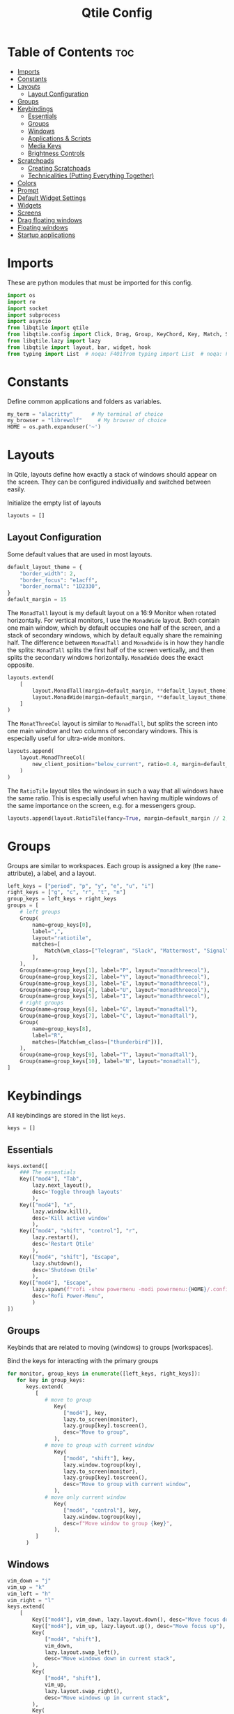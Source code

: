 #+TITLE: Qtile Config
#+PROPERTY: header-args :tangle config.py
#+STARTUP: overview
#+auto_tangle: t

* Table of Contents :toc:
- [[#imports][Imports]]
- [[#constants][Constants]]
- [[#layouts][Layouts]]
  - [[#layout-configuration][Layout Configuration]]
- [[#groups][Groups]]
- [[#keybindings][Keybindings]]
  - [[#essentials][Essentials]]
  - [[#groups-1][Groups]]
  - [[#windows][Windows]]
  - [[#applications--scripts][Applications & Scripts]]
  - [[#media-keys][Media Keys]]
  - [[#brightness-controls][Brightness Controls]]
- [[#scratchpads][Scratchpads]]
  - [[#creating-scratchpads][Creating Scratchpads]]
  - [[#technicalities-putting-everything-together][Technicalities (Putting Everything Together)]]
- [[#colors][Colors]]
- [[#prompt][Prompt]]
- [[#default-widget-settings][Default Widget Settings]]
- [[#widgets][Widgets]]
- [[#screens][Screens]]
- [[#drag-floating-windows][Drag floating windows]]
- [[#floating-windows][Floating windows]]
- [[#startup-applications][Startup applications]]

* Imports
These are python modules that must be imported for this config.

#+BEGIN_SRC python
import os
import re
import socket
import subprocess
import asyncio
from libqtile import qtile
from libqtile.config import Click, Drag, Group, KeyChord, Key, Match, Screen, ScratchPad, DropDown
from libqtile.lazy import lazy
from libqtile import layout, bar, widget, hook
from typing import List  # noqa: F401from typing import List  # noqa: F401
#+END_SRC

* Constants
Define common applications and folders as variables.

#+BEGIN_SRC python
my_term = "alacritty"      # My terminal of choice
my_browser = "librewolf"     # My browser of choice
HOME = os.path.expanduser('~')
#+END_SRC

* Layouts
In Qtile, layouts define how exactly a stack of windows should appear on the screen.
They can be configured individually and switched between easily.

Initialize the empty list of layouts
#+BEGIN_SRC python
layouts = []
#+END_SRC

** Layout Configuration

Some default values that are used in most layouts.
#+BEGIN_SRC python
default_layout_theme = {
    "border_width": 2,
    "border_focus": "e1acff",
    "border_normal": "1D2330",
}
default_margin = 15
#+END_SRC

The =MonadTall= layout is my default layout on a 16:9 Monitor when rotated horizontally.
For vertical monitors, I use the =MonadWide= layout.
Both contain one main window, which by default occupies one half of the screen,
and a stack of secondary windows, which by default equally share the remaining half.
The difference between =MonadTall= and =MonadWide= is in how they handle the splits:
=MonadTall= splits the first half of the screen vertically, and then splits the secondary windows horizontally.
=MonadWide= does the exact opposite.
#+begin_src python
layouts.extend(
    [
        layout.MonadTall(margin=default_margin, **default_layout_theme),
        layout.MonadWide(margin=default_margin, **default_layout_theme),
    ]
)
#+end_src

The =MonatThreeCol= layout is similar to =MonadTall=, but splits the screen into one main window and two columns of secondary windows.
This is especially useful for ultra-wide monitors.
#+begin_src python
layouts.append(
    layout.MonadThreeCol(
        new_client_position="below_current", ratio=0.4, margin=default_margin, **default_layout_theme
    )
)
#+end_src

The =RatioTile= layout tiles the windows in such a way that all windows have the same ratio.
This is especially useful when having multiple windows of the same importance on the screen, e.g. for a messengers group.
#+begin_src python
layouts.append(layout.RatioTile(fancy=True, margin=default_margin // 2, **default_layout_theme))
#+end_src

* Groups
Groups are similar to workspaces.
Each group is assigned a key (the =name=-attribute), a label, and a layout.

#+begin_src python
left_keys = ["period", "p", "y", "e", "u", "i"]
right_keys = ["g", "c", "r", "t", "n"]
group_keys = left_keys + right_keys
groups = [
    # left groups
    Group(
        name=group_keys[0],
        label=",",
        layout="ratiotile",
        matches=[
            Match(wm_class=["Telegram", "Slack", "Mattermost", "Signal", "Element", "discord"]),
        ],
    ),
    Group(name=group_keys[1], label="P", layout="monadthreecol"),
    Group(name=group_keys[2], label="Y", layout="monadthreecol"),
    Group(name=group_keys[3], label="E", layout="monadthreecol"),
    Group(name=group_keys[4], label="U", layout="monadthreecol"),
    Group(name=group_keys[5], label="I", layout="monadthreecol"),
    # right groups
    Group(name=group_keys[6], label="G", layout="monadtall"),
    Group(name=group_keys[7], label="C", layout="monadtall"),
    Group(
        name=group_keys[8],
        label="R",
        matches=[Match(wm_class=["thunderbird"])],
    ),
    Group(name=group_keys[9], label="T", layout="monadtall"),
    Group(name=group_keys[10], label="N", layout="monadtall"),
]
#+end_src

* Keybindings
All keybindings are stored in the list ~keys~.

#+begin_src python
keys = []
#+end_src

** Essentials

#+begin_src python
keys.extend([
    ### The essentials
    Key(["mod4"], "Tab",
        lazy.next_layout(),
        desc='Toggle through layouts'
        ),
    Key(["mod4"], "x",
        lazy.window.kill(),
        desc='Kill active window'
        ),
    Key(["mod4", "shift", "control"], "r",
        lazy.restart(),
        desc='Restart Qtile'
        ),
    Key(["mod4", "shift"], "Escape",
        lazy.shutdown(),
        desc='Shutdown Qtile'
        ),
    Key(["mod4"], "Escape",
        lazy.spawn(f"rofi -show powermenu -modi powermenu:{HOME}/.config/scripts/rofi/rofi-power-menu.sh"),
        desc="Rofi Power-Menu",
        )
])
#+end_src

** Groups
Keybinds that are related to moving (windows) to groups [workspaces].

Bind the keys for interacting with the primary groups
#+begin_src python
for monitor, group_keys in enumerate([left_keys, right_keys]):
   for key in group_keys:
      keys.extend(
         [
            # move to group
               Key(
                  ["mod4"], key,
                  lazy.to_screen(monitor),
                  lazy.group[key].toscreen(),
                  desc="Move to group",
               ),
            # move to group with current window
               Key(
                  ["mod4", "shift"], key,
                  lazy.window.togroup(key),
                  lazy.to_screen(monitor),
                  lazy.group[key].toscreen(),
                  desc="Move to group with current window",
               ),
            # move only current window
               Key(
                  ["mod4", "control"], key,
                  lazy.window.togroup(key),
                  desc=f"Move window to group {key}",
               ),
         ]
      )
#+end_src

** Windows

#+begin_src python
vim_down = "j"
vim_up = "k"
vim_left = "h"
vim_right = "l"
keys.extend(
    [
        Key(["mod4"], vim_down, lazy.layout.down(), desc="Move focus down"),
        Key(["mod4"], vim_up, lazy.layout.up(), desc="Move focus up"),
        Key(
            ["mod4", "shift"],
            vim_down,
            lazy.layout.swap_left(),
            desc="Move windows down in current stack",
        ),
        Key(
            ["mod4", "shift"],
            vim_up,
            lazy.layout.swap_right(),
            desc="Move windows up in current stack",
        ),
        Key(
            ["mod4"],
            vim_left,
            lazy.layout.grow_right(),
            lazy.layout.grow(),
            lazy.layout.increase_ratio(),
            lazy.layout.delete(),
            desc="Resize left",
        ),
        Key(
            ["mod4"],
            vim_right,
            lazy.layout.grow_left(),
            lazy.layout.shrink(),
            lazy.layout.decrease_ratio(),
            lazy.layout.add(),
            desc="Resize right",
        ),
        Key(
            ["mod4", "shift"],
            "asterisk",
            lazy.layout.normalize(),
            desc="normalize window size ratios",
        ),
        Key(["mod4", "shift"], "f", lazy.window.toggle_floating(), desc="toggle floating"),
        Key(["mod4"], "m", lazy.window.toggle_fullscreen(), desc="toggle fullscreen"),
        Key(
            ["mod4", "shift"],
            "Tab",
            lazy.layout.rotate(),
            lazy.layout.flip(),
            desc="Switch which side main pane occupies (XmonadTall)",
        ),
        Key(
            ["mod4"],
            "space",
            lazy.layout.next(),
            desc="Switch window focus to other pane(s) of stack",
        ),
        Key(
            ["mod4", "shift"],
            "space",
            lazy.layout.previous(),
            desc="Switch window focus to other pane(s) of stack",
        ),
    ]
)
#+end_src

** Applications & Scripts

#+begin_src python
keys.extend(
    [
        Key([], "Print", lazy.spawn("spectacle -i"), desc="Screenshot"),
        Key(["mod4"], "v", lazy.spawn("pavucontrol"), desc="PulseAudio-Control"),
        Key(["mod4"], "Return", lazy.spawn(my_term), desc="Terminal"),
        Key(
            ["mod4"],
            "a",
            lazy.spawn("emacsclient -c -a 'emacs' --eval '(org-agenda-list)'"),
            desc="Launch Emacs",
        ),
        Key(["mod4"], "b", lazy.spawn(my_browser), desc="Internet Browser"),
        Key(
            ["mod4"],
            "f",
            lazy.spawn("emacsclient -c -a 'emacs' --eval '(+default/dired nil)'"),
            desc="File-Manager",
        ),
        Key(
            ["control", "shift"],
            "Escape",
            lazy.spawn("plasma-systemmonitor"),
            desc="System Monitor",
        ),
        Key(
            ["mod4", "shift"],
            "b",
            lazy.spawn(f"{my_term} -e '{HOME}/.config/scripts/add-to-bib.fish'"),
            desc="Bibliography Utility",
        ),
        Key(["mod4"], "semicolon", lazy.spawn('emacsclient --eval "(emacs-everywhere)"')),
        # rofi utilities
        Key(["mod4"], "d", lazy.spawn("rofi -show combi -show-icons"), desc="d-Menu"),
        Key(
            ["mod4"],
            "o",
            lazy.spawn(f"fish {HOME}/.config/scripts/rofi/rofi-edit.fish"),
            desc="Open Config Files",
        ),
        Key(
            ["mod4", "shift"],
            "a",
            lazy.spawn(f"bash {HOME}/.config/scripts/rofi/rofi-add-transaction.sh"),
            desc="Ledger Utility",
        ),
        Key(
            ["mod4"],
            "z",
            lazy.spawn(f"fish {HOME}/.config/scripts/rofi/rofi-gtd.fish"),
            desc="GTD Utility",
        ),
        # cycle through autorandr profiles
        Key(
            ["mod4", "shift"],
            "grave",
            lazy.spawn(f"fish {HOME}/.config/scripts/qtile/autorandr_cycle.fish"),
            desc="Cycle through autorandr profiles",
        ),
    ]
)
#+end_src

** Media Keys
Functionality for media keys
#+begin_src python
keys.extend([
    Key([], "XF86AudioPlay", lazy.spawn("playerctl play-pause")),
    Key([], "XF86AudioNext", lazy.spawn("playerctl next")),
    Key([], "XF86AudioPrev", lazy.spawn("playerctl previous")),
    Key([], "XF86AudioStop", lazy.spawn("playerctl stop")),
    Key([], "XF86AudioStop", lazy.spawn("playerctl stop")),
    Key([], "XF86AudioRaiseVolume", lazy.spawn("pamixer -ui 5")),
    Key([], "XF86AudioLowerVolume", lazy.spawn("pamixer -ud 5")),
    Key([], "XF86AudioMute", lazy.spawn("pamixer --toggle-mute")),
])
#+end_src

** Brightness Controls
Functionality for brightness controls
#+begin_src python
keys.extend([
    Key([], "XF86MonBrightnessUp", lazy.spawn("brightnessctl set +10%")),
    Key([], "XF86MonBrightnessDown", lazy.spawn("brightnessctl set 10%-")),
])
#+end_src

* Scratchpads
[[http://docs.qtile.org/en/latest/manual/config/groups.html#scratchpad-and-dropdown][Scratchpads]] are special groups that are hidden by default.
The visibility of a scratchpad's content can be toggled on any active group, overlaying its contents when visible.
This behavior is useful for applications that are frequently used for quick tasks, e.g. a terminal emulator.

To make configuration easier, all technical details are hidden behind [[id:60750bf9-47fc-4a20-bfb6-b198ecb6c66f][Technicalities (Putting Everything Together)]].
It does not need to be edited in order to do basic tasks, like adding new scratchpads, changing their keys, or editing individual dimensions / position.

** Creating Scratchpads
:PROPERTIES:
:ID:       9914f159-5401-4c15-b17f-1fe91350d429
:END:
Define the key to toggle the visibility of a particular scratchpad item, along with the command to create its content.
Optionally, the default values can be overridden.
By default:
- The given key, along with Super and Alt (=mod4= and =mod1=, respectively), are used to toggle visibility of the scratchpad.
- The window is centered on the screen.
- Moving the focus away from the window will hide it.
These default behaviors can individually overridden.

First, initialize an empty =list= that shall store the scratchpad information.
#+begin_src python
scratchpads = []
#+end_src

Add a terminal emulator scratchpad.
#+begin_src python
scratchpads.append({"key": "Return", "cmd": my_term, "autostart": True})
#+end_src

A scratchpad that rebuilds ~NixOS~ using the current configuration.
#+begin_src python
scratchpads.append({"key": "r", "cmd": f"{my_term} -e sudo nixos-rebuild switch"})
#+end_src

A scratchpad for controlling audio devices using ~pavucontrol~
#+begin_src python
scratchpads.append({"key": "v", "cmd": "pavucontrol", "autostart": True})
#+end_src

Add GTD related scratchpads.
#+begin_src python
scratchpads.extend(
    [
        {
            "key": key,
            "cmd": f"emacsclient -c {file}",
            "opacity": 1.0,
            "match": Match(wm_class="emacs"),
        }
        for key, file in [
            ("i", "~/gtd/inbox.org"),
            ("g", "~/gtd/gtd.org"),
            ("t", "~/gtd/tickler.org"),
        ]
    ]
)
#+end_src

Add a calculator and mail scratchpad (each in Emacs).
#+begin_src python
scratchpads.extend(
    [
        {
            "key": key,
            "cmd": f'emacsclient -c --eval "{cmd}"',
            "opacity": 0.9,
            "match": Match(wm_class="emacs"),
        }
        for key, cmd in [("c", "(full-calc)"), ("m", "(mu4e)")]
    ]
)
#+end_src

Add an internet browser scratchpad, overriding the default settings such that it is positioned in the bottom-right of the screen.
#+begin_src python :tangle no
scratchpads.append(
    {
        "key": "b",
        "cmd": my_browser,
        "opacity": 0.9,
        "height": 0.6,
        "width": 0.6,
        "centered": False,
        "x": 0.4,
        "y": 0.4,
        "autostart": True
    }
)
#+end_src

Add an scratchpad for configuring [[id:436138a8-5f18-4f66-b8aa-a06c6044a4fa][ActivityWatch]] through the browser.
#+begin_src python
scratchpads.append(
    {
        "key": "a",
        "cmd": f"{my_browser} http://localhost:5600",
        "opacity": 1.0,
        "height": 0.8,
        "width": 0.6,
        "centered": False,
        "x": 0.2,
        "y": 0.2,
        "autostart": True
    }
)
#+end_src

HACK: Autostart scratchpads using simulated keypresses, once ~qtile~ has completed its startup.
From https://www.reddit.com/r/qtile/comments/v4003j/comment/ib1v0pg, with the modification
of using the =startup_once= hook instead of =startup_complete=, since
1. The latter will cause the scratchpads to be opened upon reloading ~qtile~.
2. ~qtile~ locks up while the scratchpads are being created using the =startup_complete= hook; this is not the case for =startup_complete=.
#+begin_src python
def autostart_scratchpads():
    for scratchpad in scratchpads:
        # do not autostart scratchpads by default
        if not scratchpad.get("autostart", False):
            continue

        qtile.cmd_simulate_keypress(["mod1", "mod4"], scratchpad["key"])
#+end_src

** Technicalities (Putting Everything Together)
:PROPERTIES:
:ID:       60750bf9-47fc-4a20-bfb6-b198ecb6c66f
:END:
In this section, use the data defined in [[id:9914f159-5401-4c15-b17f-1fe91350d429][Creating Scratchpads]] to create the scratchpads and bind them to the given keys.

Define a helper function to generate a name, given a key-bind and a command.
#+begin_src python
def get_name(key: str, cmd: str) -> str:
    return f"{cmd}+{key} scratchpad"
#+end_src

Define the =DropDown= items contained in the =ScratchPad= group.
#+begin_src python
def get_dropdown(
    key: str,
    cmd: str,
    modifiers: list[str] = ["mod1", "mod4"],
    opacity: float = 0.8,
    height: float = 0.8,
    width: float = 0.5,
    centered: bool = True,
    x: float = 0,
    y: float = 0,
    on_focus_lost_hide: bool = True,
    ,**kwargs,
) -> DropDown:
    # create a name that will identify this entry
    name = get_name(key, cmd)
    # if centered, calculate the correct x- and y-values
    # such that the window is indeed centered
    if centered:
        x = (1 - width) / 2
        y = (1 - height) / 2
    # create the DropDown entry that will contain the window
    return DropDown(
        name=name,
        cmd=cmd,
        opacity=opacity,
        height=height,
        width=width,
        x=x,
        y=y,
        on_focus_lost_hide=on_focus_lost_hide,
        ,**kwargs,
    )


dropdowns = [get_dropdown(**kwargs) for kwargs in scratchpads]
#+end_src

Add the defined =DropDown= items to a new =ScratchPad= group.
#+begin_src python
groups.append(ScratchPad("scratchpad", dropdowns))
#+end_src

Bind the defined keys.
#+begin_src python
def get_dropdown_toggle_key(
    key: str,
    cmd: str,
    modifiers: list[str] = ["mod4", "mod1"],
    ,**kwargs,
) -> Key:
    name = get_name(key, cmd)
    return Key(modifiers, key, lazy.group["scratchpad"].dropdown_toggle(name))


keys.extend([get_dropdown_toggle_key(**kwargs) for kwargs in scratchpads])
#+end_src

* Colors
Defining some colors for use in our panel.  Colors have two values because you can use gradients.

#+BEGIN_SRC python
colors = {
    "background":          ["#242730", "#242730"], # panel background
    "active_background":   ["#3d3f4b", "#434758"], # background for current screen tab
    "active_foreground":   ["#ffffff", "#ffffff"], # font color for group names
    "active_accent":       ["#ff5555", "#ff5555"], # border line color for current tab
    "accent_1":            ["#74438f", "#74438f"], # border line color for 'other tabs' and color for 'odd widgets'
    "accent_2":            ["#4f76c7", "#4f76c7"], # color for the 'even widgets'
    "window_foreground":   ["#e1acff", "#e1acff"], # window name
    "inactive_foreground": ["#ecbbfb", "#ecbbfb"]} # backbround for inactive screens
#+END_SRC

* Prompt
Even though I don't use it, the prompt variable has to be set in the configuration.

#+BEGIN_SRC python
prompt = "{0}@{1}: ".format(os.environ["USER"], socket.gethostname())
#+END_SRC

* Default Widget Settings
Defining a few default widget key values.

#+BEGIN_SRC python
widget_defaults = dict(
    font="UbuntuMono Nerd Font",
    fontsize = 12,
    padding = 2,
    background=colors["active_foreground"]
)
extension_defaults = widget_defaults.copy()
#+END_SRC

* Widgets
This is the bar, or the panel, and the widgets within the bar.

#+BEGIN_SRC python
class alternating_colors():
    count = 0
    color_options = [colors["accent_1"], colors["accent_2"]]

    def get(self):
        self.count += 1
        return self.color_options[self.count % len(self.color_options)]

def init_widgets(show_systray=True):
    widgets = [
        widget.Sep(
            linewidth = 0,
            padding = 6,
            foreground = colors["active_foreground"],
            background = colors["background"]
        ),
        widget.Image(
            filename = "~/.config/qtile/icons/python-white.png",
            scale = "False",
            mouse_callbacks = {'Button1': lambda: qtile.cmd_spawn(my_term)}
        ),
        widget.Sep(
            linewidth = 0,
            padding = 6,
            foreground = colors["active_foreground"],
            background = colors["background"]
        ),
        widget.GroupBox(
            font = "Ubuntu, Bold",
            fontsize = 9,
            margin_y = 3,
            margin_x = 0,
            padding_y = 5,
            padding_x = 3,
            borderwidth = 3,
            active = colors["active_foreground"],
            inactive = colors["inactive_foreground"],
            rounded = False,
            highlight_color = colors["active_background"],
            highlight_method = "line",
            this_current_screen_border = colors["window_foreground"],
            this_screen_border = colors["accent_1"],
            other_current_screen_border = colors["window_foreground"],
            other_screen_border = colors["accent_2"],
            foreground = colors["active_foreground"],
            background = colors["background"],
            visible_groups = left_keys,
        ),
        widget.Sep(
            linewidth = 1,
            padding = 5,
            foreground = colors["inactive_foreground"],
            background = colors["background"]
        ),
        widget.GroupBox(
            font = "Ubuntu, Bold",
            fontsize = 9,
            margin_y = 3,
            margin_x = 0,
            padding_y = 5,
            padding_x = 3,
            borderwidth = 3,
            active = colors["active_foreground"],
            inactive = colors["inactive_foreground"],
            rounded = False,
            highlight_color = colors["active_background"],
            highlight_method = "line",
            this_current_screen_border = colors["window_foreground"],
            this_screen_border = colors["accent_1"],
            other_current_screen_border = colors["window_foreground"],
            other_screen_border = colors["accent_2"],
            foreground = colors["active_foreground"],
            background = colors["background"],
            visible_groups = right_keys,
        ),
        widget.Prompt(
            prompt = prompt,
            font = "UbuntuMono Nerd Font",
            padding = 10,
            foreground = colors["active_accent"],
            background = colors["active_background"]
        ),
        widget.Sep(
            linewidth = 0,
            padding = 20,
            foreground = colors["active_foreground"],
            background = colors["background"]
        ),
        widget.WindowName(
            foreground = colors["window_foreground"],
            background = colors["background"],
            padding = 0
        ),
        widget.Systray(
            background = colors["background"],
            padding = 5
        ) if show_systray else None,
        widget.Sep(
            linewidth = 0,
            padding = 6,
            foreground = colors["background"],
            background = colors["background"]
        ) if show_systray else None,
    ]

    # powerline: network
    col_gen = alternating_colors()
    old_bg_color = colors["background"]
    bg_color = col_gen.get()
    widgets.extend([
        widget.TextBox(
            text='',
            font = "UbuntuMono Nerd Font",
            background = old_bg_color,
            foreground = bg_color,
            padding = -4,
            fontsize = 37,
        ),
        widget.Net(
            format = '{down} ↓↑ {up}',
            foreground = colors["active_foreground"],
            background = bg_color,
            padding = 5
        ),
    ])

    # powerline: updates
    # old_bg_color = bg_color
    # bg_color = col_gen.get()
    # widgets.extend([
    #     widget.TextBox(
    #         text='',
    #         font = "UbuntuMono Nerd Font",
    #         background = old_bg_color,
    #         foreground = bg_color,
    #         padding = 0,
    #         fontsize = 37,
    #     ),
    #     widget.TextBox(
    #         text = " ⟳",
    #         padding = 2,
    #         foreground = colors["active_foreground"],
    #         background = bg_color,
    #         fontsize = 14
    #     ),
    #     widget.CheckUpdates(
    #         update_interval = 1800,
    #         distro = "Arch_checkupdates",
    #         display_format = "Updates: {updates} ",
    #         foreground = colors["active_foreground"],
    #         colour_have_updates = colors["active_foreground"],
    #         colour_no_updates = colors["active_foreground"],
    #         mouse_callbacks = {'Button1': lambda: qtile.cmd_spawn(my_term + ' -e yay -Syu')},
    #         padding = 5,
    #         background = bg_color
    #     ),
    # ])

    # powerline: cpu
    old_bg_color, bg_color = bg_color, col_gen.get()
    widgets.extend([
        widget.TextBox(
            text='',
            font = "UbuntuMono Nerd Font",
            background = old_bg_color,
            foreground = bg_color,
            padding = -4,
            fontsize = 37,
        ),
        widget.CPU(
            foreground = colors["active_foreground"],
            background = bg_color,
            format = 'CPU: {load_percent:4.1f}%',
            padding = 5
        ),
        widget.TextBox(
            text='|',
            font = "UbuntuMono Nerd Font",
            foreground = colors["active_foreground"],
            background = bg_color,
            padding = -4,
            fontsize = 30,
        ),
        widget.ThermalSensor(
            tag_sensor = "Package id 0",
            foreground = colors["active_foreground"],
            background = bg_color,
            threshold = 90,
            padding = 5
        ),
    ])

    # powerline: GPU
    # old_bg_color = bg_color
    # bg_color = col_gen.get()
    # widgets.extend([
    #     widget.TextBox(
    #         text='',
    #         font = "UbuntuMono Nerd Font",
    #         background = old_bg_color,
    #         foreground = bg_color,
    #         padding = -4,
    #         fontsize = 37,
    #     ),
    #     widget.NvidiaSensors(
    #         foreground = colors["active_foreground"],
    #         background = bg_color,
    #         format = 'GPU: {temp}°C',
    #         padding = 5
    #     ),
    # ])


    # powerline: memory
    old_bg_color, bg_color = bg_color, col_gen.get()
    widgets.extend([
        widget.TextBox(
            text='',
            font = "UbuntuMono Nerd Font",
            background = old_bg_color,
            foreground = bg_color,
            padding = -4,
            fontsize = 37,
        ),
        widget.TextBox(
            text = " ",
            foreground = colors["active_foreground"],
            background = bg_color,
            padding = 5,
            fontsize = 13
        ),
        widget.Memory(
            foreground = colors["active_foreground"],
            background = bg_color,
            format = '{MemUsed: 3.0f}{mm} /{MemTotal: 3.0f}{mm}',
            padding = 7
        ),
    ])

    # powerline: volume
    old_bg_color = bg_color
    bg_color = col_gen.get()
    widgets.extend([
        widget.TextBox(
            text='',
            font = "UbuntuMono Nerd Font",
            background = old_bg_color,
            foreground = bg_color,
            padding = -4,
            fontsize = 37,
        ),
        widget.TextBox(
            text = " Vol:",
            foreground = colors["active_foreground"],
            background = bg_color,
            padding = 0
        ),
        widget.Volume(
            foreground = colors["active_foreground"],
            background = bg_color,
            padding = 5
        ),
    ])

    # powerline: current layout
    old_bg_color = bg_color
    bg_color = col_gen.get()
    widgets.extend([
        widget.TextBox(
            text='',
            font = "UbuntuMono Nerd Font",
            background = old_bg_color,
            foreground = bg_color,
            padding = -4,
            fontsize = 37,
        ),
        widget.CurrentLayoutIcon(
            custom_icon_paths = [os.path.expanduser("~/.config/qtile/icons")],
            foreground = colors["background"],
            background = bg_color,
            padding = 0,
            scale = 0.7
        ),
        widget.CurrentLayout(
            foreground = colors["active_foreground"],
            background = bg_color,
            padding = 5
        ),
    ])

    # powerline: current date / time
    old_bg_color = bg_color
    bg_color = col_gen.get()
    widgets.extend([
        widget.TextBox(
            text='',
            font = "UbuntuMono Nerd Font",
            background = old_bg_color,
            foreground = bg_color,
            padding = -4,
            fontsize = 37,
        ),
        widget.Clock(
            foreground = colors["active_foreground"],
            background = bg_color,
            format = "%A, %B %d - %H:%M "
        ),
    ])


    return list(filter(None, widgets))
#+END_SRC

* Screens
Screen settings for my double monitor setup.

#+BEGIN_SRC python
def init_widgets_screen1():
    widgets_screen1 = init_widgets(show_systray=False)
    return widgets_screen1

def init_widgets_screen2():
    widgets_screen2 = init_widgets(show_systray=True)
    return widgets_screen2

def init_screens():
    return [Screen(top=bar.Bar(widgets=init_widgets_screen1(), opacity=0.8, size=20)),
        Screen(top=bar.Bar(widgets=init_widgets_screen2(), opacity=0.8, size=20))]

if __name__ in {"config", "__main__"}:
    screens = init_screens()
    # widgets = init_widgets()
    widgets_screen1 = init_widgets_screen1()
    widgets_screen2 = init_widgets_screen2()
#+END_SRC

* Drag floating windows
Defining some mousebindings for use with floating windows.

#+BEGIN_SRC python
mouse = [
    Drag(["mod4"], "Button1", lazy.window.set_position_floating(),
         start=lazy.window.get_position()),
    Drag(["mod4"], "Button3", lazy.window.set_size_floating(),
         start=lazy.window.get_size()),
    Click(["mod4"], "Button2", lazy.window.bring_to_front())
]

dgroups_app_rules = []
follow_mouse_focus = False
bring_front_click = False
cursor_warp = True
#+END_SRC

* Floating windows
Defining what class of windows should always be floating.

#+BEGIN_SRC python
floating_layout = layout.Floating(
    float_rules=[
        # Run the utility of `xprop` to see the wm class and name of an X client.
        # default_float_rules include: utility, notification, toolbar, splash, dialog,
        # file_progress, confirm, download and error.
        ,*layout.Floating.default_float_rules,
        Match(title="Confirmation"),        # tastyworks exit box
        Match(title="Qalculate!"),          # qalculate-gtk
        Match(wm_class="kdenlive"),         # kdenlive
        Match(wm_class="pinentry-gtk-2"),   # GPG key password entry
        Match(title="LibreWolf Private Browsing"),
    ]
)
auto_fullscreen = True
focus_on_window_activation = "smart"
reconfigure_screens = True

# If things like steam games want to auto-minimize themselves when losing
# focus, should we respect this or not?
auto_minimize = False
#+END_SRC

* Startup applications
The applications that should autostart every time qtile is started.

Call the startup-script that is defined below
#+BEGIN_SRC python
@hook.subscribe.startup_once
def autostart():
    applications = []
    if qtile.core.name == "x11":
        applications.extend(
            [
                [
                    "feh",
                    "--bg-fill",
                    f"{HOME}/Pictures/Wallpaper/ultrawide.jpg",
                    "--bg-fill",
                    f"{HOME}/Pictures/Wallpaper/normal.png",
                ],
                ["element-desktop"],
                ["discord"],
                ["steam-run", f"{HOME}/Downloads/activitywatch/aw-qt"],
                ["emacs", "--daemon"],
            ]
        )

    if applications:
        for application in applications:
            subprocess.Popen(application)

    autostart_scratchpads()
#+END_SRC

#+RESULTS:
